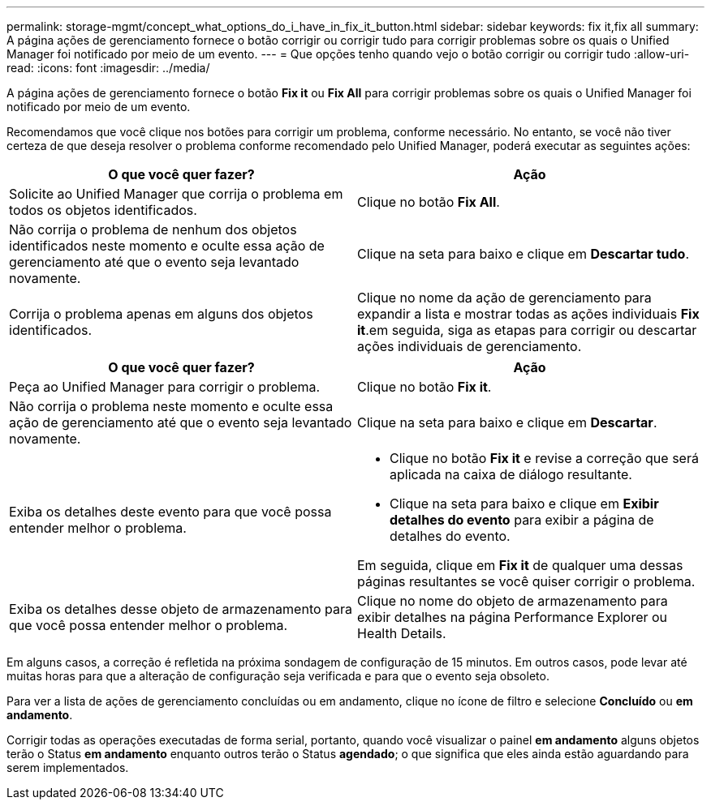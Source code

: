 ---
permalink: storage-mgmt/concept_what_options_do_i_have_in_fix_it_button.html 
sidebar: sidebar 
keywords: fix it,fix all 
summary: A página ações de gerenciamento fornece o botão corrigir ou corrigir tudo para corrigir problemas sobre os quais o Unified Manager foi notificado por meio de um evento. 
---
= Que opções tenho quando vejo o botão corrigir ou corrigir tudo
:allow-uri-read: 
:icons: font
:imagesdir: ../media/


[role="lead"]
A página ações de gerenciamento fornece o botão *Fix it* ou *Fix All* para corrigir problemas sobre os quais o Unified Manager foi notificado por meio de um evento.

Recomendamos que você clique nos botões para corrigir um problema, conforme necessário. No entanto, se você não tiver certeza de que deseja resolver o problema conforme recomendado pelo Unified Manager, poderá executar as seguintes ações:

|===
| O que você quer fazer? | *Ação* 


 a| 
Solicite ao Unified Manager que corrija o problema em todos os objetos identificados.
 a| 
Clique no botão *Fix All*.



 a| 
Não corrija o problema de nenhum dos objetos identificados neste momento e oculte essa ação de gerenciamento até que o evento seja levantado novamente.
 a| 
Clique na seta para baixo e clique em *Descartar tudo*.



 a| 
Corrija o problema apenas em alguns dos objetos identificados.
 a| 
Clique no nome da ação de gerenciamento para expandir a lista e mostrar todas as ações individuais *Fix it*.em seguida, siga as etapas para corrigir ou descartar ações individuais de gerenciamento.

|===
|===
| O que você quer fazer? | Ação 


 a| 
Peça ao Unified Manager para corrigir o problema.
 a| 
Clique no botão *Fix it*.



 a| 
Não corrija o problema neste momento e oculte essa ação de gerenciamento até que o evento seja levantado novamente.
 a| 
Clique na seta para baixo e clique em *Descartar*.



 a| 
Exiba os detalhes deste evento para que você possa entender melhor o problema.
 a| 
* Clique no botão *Fix it* e revise a correção que será aplicada na caixa de diálogo resultante.
* Clique na seta para baixo e clique em *Exibir detalhes do evento* para exibir a página de detalhes do evento.


Em seguida, clique em *Fix it* de qualquer uma dessas páginas resultantes se você quiser corrigir o problema.



 a| 
Exiba os detalhes desse objeto de armazenamento para que você possa entender melhor o problema.
 a| 
Clique no nome do objeto de armazenamento para exibir detalhes na página Performance Explorer ou Health Details.

|===
Em alguns casos, a correção é refletida na próxima sondagem de configuração de 15 minutos. Em outros casos, pode levar até muitas horas para que a alteração de configuração seja verificada e para que o evento seja obsoleto.

Para ver a lista de ações de gerenciamento concluídas ou em andamento, clique no ícone de filtro e selecione *Concluído* ou *em andamento*.

Corrigir todas as operações executadas de forma serial, portanto, quando você visualizar o painel *em andamento* alguns objetos terão o Status *em andamento* enquanto outros terão o Status *agendado*; o que significa que eles ainda estão aguardando para serem implementados.
